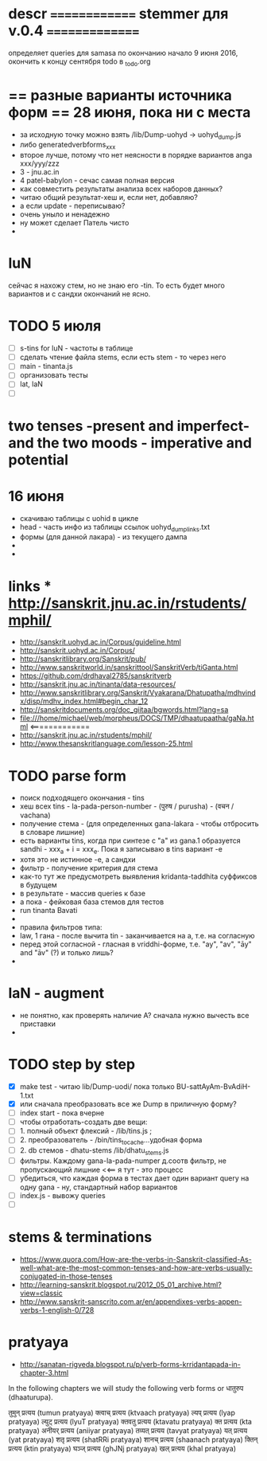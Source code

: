 #+STARTUP: overview
#+STARTUP: hidestars

* descr ============== stemmer для v.0.4 ===============
  определяет queries для samasa по окончанию
  начало 9 июня 2016, окончить к концу сентября
  todo в _todo.org

* == разные варианты источника форм == 28 июня, пока ни с места
  - за исходную точку можно взять /lib/Dump-uohyd -> uohyd_dump.js
  - либо generatedverbforms_xxx
  - второе лучше, потому что нет неясности в порядке вариантов anga xxx/yyy/zzz
  - 3 - jnu.ac.in
  - 4 patel-babylon - сечас самая полная версия
  - как совместить результаты анализа всех наборов данных?
  - читаю общий результат-хеш и, если нет, добавляю?
  - а если update - переписываю?
  - очень уныло и ненадежно
  - ну может сделает Патель чисто
  -


* luN
  сейчас я нахожу стем, но не знаю его -tin. То есть будет много вариантов
  и с сандхи окончаний не ясно.

* TODO 5 июля
  - [ ] s-tins for luN - частоты в таблице
  - [ ] сделать чтение файла stems, если есть stem - то через него
  - [ ] main - tinanta.js
  - [ ] организовать тесты
  - [ ] lat, laN
  - [ ]



* two tenses -present and imperfect- and the two moods - imperative and potential

* 16 июня
  - скачиваю таблицы с uohid в цикле
  - head - часть инфо из таблицы ссылок uohyd_dump_links.txt
  - формы (для данной лакара) - из текущего дампа
  -
  -

* links *** http://sanskrit.jnu.ac.in/rstudents/mphil/
 - http://sanskrit.uohyd.ac.in/Corpus/guideline.html
 - http://sanskrit.uohyd.ac.in/Corpus/
 - http://sanskritlibrary.org/Sanskrit/pub/
 - http://www.sanskritworld.in/sanskrittool/SanskritVerb/tiGanta.html
 - https://github.com/drdhaval2785/sanskritverb
 - http://sanskrit.jnu.ac.in/tinanta/data-resources/
 - http://www.sanskritlibrary.org/Sanskrit/Vyakarana/Dhatupatha/mdhvindx/disp/mdhv_index.html#begin_char_12
 - http://sanskritdocuments.org/doc_giitaa/bgwords.html?lang=sa
 - file:///home/michael/web/morpheus/DOCS/TMP/dhaatupaatha/gaNa.html <=============
 - http://sanskrit.jnu.ac.in/rstudents/mphil/
 - http://www.thesanskritlanguage.com/lesson-25.html



* TODO parse form
  - поиск подходящего окончания - tins
  - хеш всех tins - la-pada-person-number - (पुरुष / purusha) - (वचन / vachana)
  - получение стема - (для определенных gana-lakara - чтобы отбросить в словаре лишние)
  - есть варианты tins, когда при синтезе с "а" из gana.1 образуется sandhi - xxx_a + i = xxx_e. Пока я записываю в tins вариант -e
  - хотя это не истинное -e, а сандхи
  - фильтр - получение критерия для стема
  - как-то тут же предусмотреть выявления kridanta-taddhita суффиксов в будущем
  - в результате - массив queries к базе
  - а пока - фейковая база стемов для тестов
  - run tinanta Bavati
  -
  - правила фильтров типа:
  - law, 1 гана - после вычита tin - заканчивается на a, т.е. на согласную
  - перед этой согласной - гласная в vriddhi-форме, т.е. "ay", "av", "āy" and "āv" (?) и только лишь?
  -

* laN - augment
  - не понятно, как проверять наличие A? сначала нужно вычесть все приставки
  -
* TODO step by step
  - [X] make test - читаю lib/Dump-uodi/ пока только BU-sattAyAm-BvAdiH-1.txt
  - [X] или сначала преобразовать все же Dump в приличную форму?
  - [ ] index start - пока вчерне
  - [ ] чтобы отработать-создать две вещи:
  - [ ] 1. полный объект флексий - /lib/tins.js ;
  - [ ] 2. преобразователь - /bin/tins_to_cache...удобная форма
  - [ ] 2. db стемов - dhatu-stems /lib/dhatu_stems.js
  - [ ] фильтры. Каждому gana-la-pada-numper д.соотв фильтр, не пропускающий лишние <<== я тут - это процесс
  - [ ] убедиться, что каждая форма в тестах дает один вариант query на одну gana - ну, стандартный набор вариантов
  - [ ] index.js - вывожу queries
  - [ ]


* stems & terminations
  - https://www.quora.com/How-are-the-verbs-in-Sanskrit-classified-As-well-what-are-the-most-common-tenses-and-how-are-verbs-usually-conjugated-in-those-tenses
  - http://learning-sanskrit.blogspot.ru/2012_05_01_archive.html?view=classic
  - http://www.sanskrit-sanscrito.com.ar/en/appendixes-verbs-appen-verbs-1-english-0/728

* pratyaya
  - http://sanatan-rigveda.blogspot.ru/p/verb-forms-krridantapada-in-chapter-3.html

In the following chapters we will study the following verb forms or धातुरुप (dhaaturupa).

    तुमुन् प्रत्यय (tumun pratyaya)
    क्त्वाच् प्रत्यय (ktvaach pratyaya)
    ल्यप् प्रत्यय (lyap pratyaya)
    ल्युट् प्रत्यय (lyuT pratyaya)
    क्तवतु प्रत्यय (ktavatu pratyaya)
    क्त प्रत्यय (kta pratyaya)
    अनीयर् प्रत्यय (aniiyar pratyaya)
    तव्यत् प्रत्यय (tavyat pratyaya)
    यत् प्रत्यय (yat pratyaya)
    शतृ प्रत्यय (shatRRi pratyaya)
    शानच् प्रत्यय (shaanach pratyaya)
    क्तिन् प्रत्यय (ktin pratyaya)
    घञ्ज् प्रत्यय (ghJNj pratyaya)
    खल् प्रत्यय (khal pratyaya)
